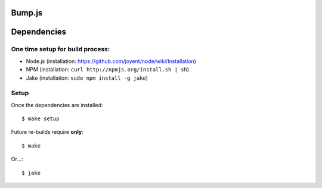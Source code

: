 Bump.js
=======

Dependencies
============

One time setup for build process:
---------------------------------

* Node.js (installation: https://github.com/joyent/node/wiki/Installation)
* NPM (installation: ``curl http://npmjs.org/install.sh | sh``)
* Jake (installation: ``sudo npm install -g jake``)

Setup
-----

Once the dependencies are installed::

	$ make setup

Future re-builds require **only**::

	$ make

Or...::

	$ jake
